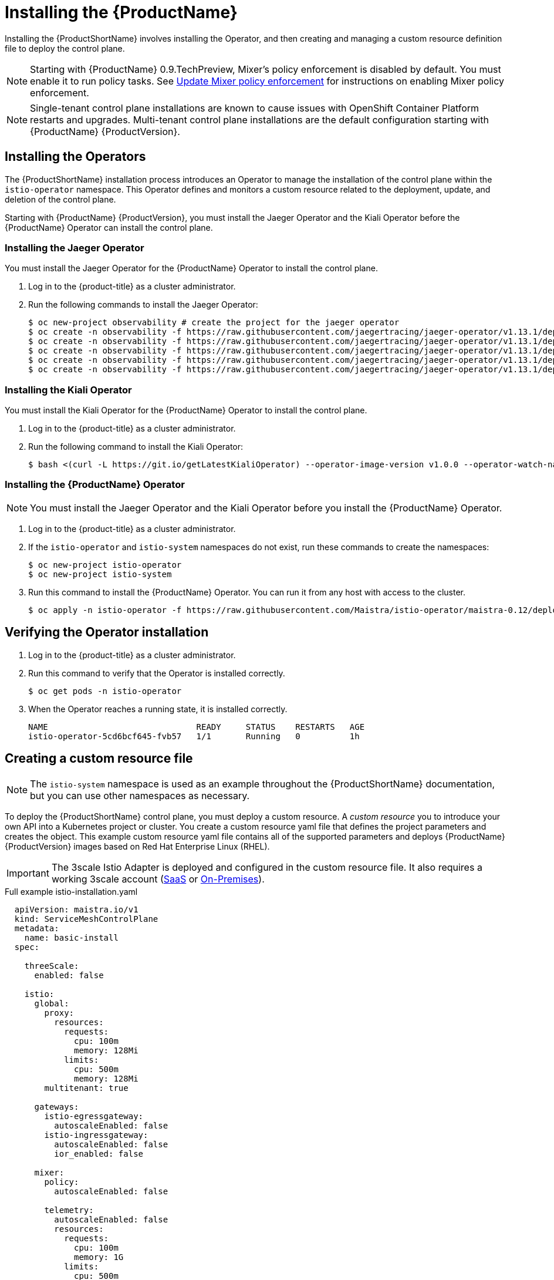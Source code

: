 [[installing-service-mesh]]
= Installing the {ProductName}

Installing the {ProductShortName} involves installing the Operator, and then creating and managing a custom resource definition file to deploy the control plane.

[NOTE]
====
Starting with {ProductName} 0.9.TechPreview, Mixer’s policy enforcement is disabled by default. You must enable it to run policy tasks. See https://docs.openshift.com/container-platform/3.11/servicemesh-install/servicemesh-install.html#update-mixer-policy-enforcement[Update Mixer policy enforcement] for instructions on enabling Mixer policy enforcement.
====

[NOTE]
====
Single-tenant control plane installations are known to cause issues with OpenShift Container Platform restarts and upgrades. Multi-tenant control plane installations are the default configuration starting with {ProductName} {ProductVersion}.
====

[[installing-operators]]
== Installing the Operators
The {ProductShortName} installation process introduces an Operator to manage the installation of the control plane within the `istio-operator` namespace. This Operator defines and monitors a custom resource related to the deployment, update, and deletion of the control plane.

Starting with {ProductName} {ProductVersion}, you must install the Jaeger Operator and the Kiali Operator before the {ProductName} Operator can install the control plane.


[[installing-jaeger-operator]]
=== Installing the Jaeger Operator
You must install the Jaeger Operator for the {ProductName} Operator to install the control plane.

. Log in to the {product-title} as a cluster administrator.

. Run the following commands to install the Jaeger Operator:
+
----
$ oc new-project observability # create the project for the jaeger operator
$ oc create -n observability -f https://raw.githubusercontent.com/jaegertracing/jaeger-operator/v1.13.1/deploy/crds/jaegertracing_v1_jaeger_crd.yaml
$ oc create -n observability -f https://raw.githubusercontent.com/jaegertracing/jaeger-operator/v1.13.1/deploy/service_account.yaml
$ oc create -n observability -f https://raw.githubusercontent.com/jaegertracing/jaeger-operator/v1.13.1/deploy/role.yaml
$ oc create -n observability -f https://raw.githubusercontent.com/jaegertracing/jaeger-operator/v1.13.1/deploy/role_binding.yaml
$ oc create -n observability -f https://raw.githubusercontent.com/jaegertracing/jaeger-operator/v1.13.1/deploy/operator.yaml
----

[[installing-kiali-operator]]
=== Installing the Kiali Operator
You must install the Kiali Operator for the {ProductName} Operator to install the control plane.

. Log in to the {product-title} as a cluster administrator.

. Run the following command to install the Kiali Operator:
+
----
$ bash <(curl -L https://git.io/getLatestKialiOperator) --operator-image-version v1.0.0 --operator-watch-namespace '**' --accessible-namespaces '**' --operator-install-kiali false
----

[[installing-ossm-operator]]
=== Installing the {ProductName} Operator

[NOTE]
====
You must install the Jaeger Operator and the Kiali Operator before you install the {ProductName} Operator.
====

. Log in to the {product-title} as a cluster administrator.

. If the `istio-operator` and `istio-system` namespaces do not exist, run these commands to create the namespaces:
+
----
$ oc new-project istio-operator
$ oc new-project istio-system
----

. Run this command to install the {ProductName} Operator. You can run it from any host with access to the cluster.
+
----
$ oc apply -n istio-operator -f https://raw.githubusercontent.com/Maistra/istio-operator/maistra-0.12/deploy/servicemesh-operator.yaml
----



[[verifying-operator-installation]]
== Verifying the Operator installation

. Log in to the {product-title} as a cluster administrator.

. Run this command to verify that the Operator is installed correctly.
+
----
$ oc get pods -n istio-operator
----

. When the Operator reaches a running state, it is installed correctly.
+
----
NAME                              READY     STATUS    RESTARTS   AGE
istio-operator-5cd6bcf645-fvb57   1/1       Running   0          1h
----

[[creating-custom-resource]]
== Creating a custom resource file

[NOTE]
====
The `istio-system` namespace is used as an example throughout the {ProductShortName} documentation, but you can use other namespaces as necessary.
====

To deploy the {ProductShortName} control plane, you must deploy a custom resource. A _custom resource_ you to introduce your own API into a Kubernetes project or cluster. You create a custom resource yaml file that defines the project parameters and creates the object. This example custom resource yaml file contains all of the supported parameters and deploys {ProductName} {ProductVersion} images based on Red Hat Enterprise Linux (RHEL).

[IMPORTANT]
====
The 3scale Istio Adapter is deployed and configured in the custom resource file. It also requires a working 3scale account (https://www.3scale.net/signup/[SaaS] or https://access.redhat.com/documentation/en-us/red_hat_3scale_api_management/2.4/html/infrastructure/onpremises-installation[On-Premises]).
====

.Full example istio-installation.yaml

[source,yaml]
----
  apiVersion: maistra.io/v1
  kind: ServiceMeshControlPlane
  metadata:
    name: basic-install
  spec:

    threeScale:
      enabled: false

    istio:
      global:
        proxy:
          resources:
            requests:
              cpu: 100m
              memory: 128Mi
            limits:
              cpu: 500m
              memory: 128Mi
        multitenant: true

      gateways:
        istio-egressgateway:
          autoscaleEnabled: false
        istio-ingressgateway:
          autoscaleEnabled: false
          ior_enabled: false

      mixer:
        policy:
          autoscaleEnabled: false

        telemetry:
          autoscaleEnabled: false
          resources:
            requests:
              cpu: 100m
              memory: 1G
            limits:
              cpu: 500m
              memory: 4G

      pilot:
        autoscaleEnabled: false
        traceSampling: 100.0

      kiali:
       dashboard:
          user: admin
          passphrase: admin
      tracing:
        enabled: true
----

[[custom-resource-parameters]]
== Custom resource parameters

The following examples illustrate use of the supported custom resource parameters for {ProductName} and the tables provide additional information about supported parameters.

[IMPORTANT]
====
The resources you configure for {ProductName} with these custom resource parameters, including CPUs, memory, and the number of pods, are based on the configuration of your OpenShift cluster. Configure these parameters based on the available resources in your current cluster configuration.
====

[[cr-istio-global]]
=== Istio global example

[NOTE]
====
In order for the 3scale Istio Adapter to work, `disablePolicyChecks` must be `false`.
====

[source,yaml]
----
  istio:
    global:
      hub: `maistra/` or `registry.redhat.io/openshift-istio-tech-preview/`
      tag: 0.12.0
      proxy:
        resources:
          requests:
            cpu: 100m
            memory: 128Mi
          limits:
            cpu: 500m
            memory: 128Mi
      mtls:
        enabled: false
      disablePolicyChecks: true
      policyCheckFailOpen: false
      imagePullSecrets:
        - MyPullSecret
----

[NOTE]
====
See the OpenShift documentation on https://docs.openshift.com/container-platform/3.11/dev_guide/compute_resources.html#dev-compute-resources[Compute Resources] for additional details on specifying CPU and memory resources for the containers in your pod.
====

.Global parameters
|===
|Parameter |Description |Values |Default value

|`disablePolicyChecks`
|This boolean indicates whether to enable policy checks
|`true`/`false`
|`true`

|`policyCheckFailOpen`
|This boolean indicates whether traffic is allowed to pass through to the Envoy sidecar when the Mixer policy service cannot be reached
|`true`/`false`
|`false`

|`tag`
|The tag that the Operator uses to pull the Istio images
|A valid container image tag
|`0.12.0`

|`hub`
|The hub that the Operator uses to pull Istio images
|A valid image repo
|`maistra/` or `registry.redhat.io/openshift-istio-tech-preview/`

|`mTLS`
|This controls whether to enable Mutual Transport Layer Security (mTLS) between services by default
|`true`/`false`
|`false`

|`imagePullSecret`
|If access to the registry providing the Istio images is secure, list an https://kubernetes.io/docs/concepts/containers/images/#specifying-imagepullsecrets-on-a-pod[imagePullSecret] here
|redhat-registry-pullsecret OR quay-pullsecret
|None

|===


.Proxy parameters
|===
|Type |Parameter |Description |Values |Default value

|Resources
|`cpu`
|The percentage of CPU resources requested for Envoy proxy
|CPU resources in millicores based on your environment's configuration
|`100m`

|
|`memory`
|The amount of memory requested for Envoy proxy
|Available memory in bytes based on your environment's configuration
|`128Mi`

|Limits
|`cpu`
|The maximum percentage of CPU resources requested for Envoy proxy
|CPU resources in millicores based on your environment's configuration
|`2000m`

|
|`memory`
|The maximum amount of memory Envoy proxy is permitted to use
|Available memory in bytes based on your environment's configuration
|`128Mi`
|===


[[cr-cni]]
=== Container Network Interface (CNI) example

[WARNING]
====
If Container Network Interface (CNI) is enabled, manual sidecar injection will work, but pods will not be able to communicate with the control plane unless they are a part of the `ServiceMeshMemberRoll` resource.
====

[source,yaml]
----
  apiVersion: maistra.io/v1
  kind: ServiceMeshControlPlane
  metadata:
   name: basic-install
  spec:

    istio:
      istio_cni:
        enabled: true
----

.CNI parameter

|===
|Type |Parameter |Description |Values |Default value

|`istio_cni`
|`enabled`
|This parameter enables the Container Network Interface (CNI)
|`false`
|===

[[cr-istio-gateway]]
=== Istio gateway example

[WARNING]
====
Automatic route creation does not currently work with multi-tenancy. Set `ior_enabled` to `false` for multi-tenant installations.
====


[source,yaml]
----
  gateways:
       istio-egressgateway:
         autoscaleEnabled: false
         autoscaleMin: 1
         autoscaleMax: 5
       istio-ingressgateway:
         autoscaleEnabled: false
         autoscaleMin: 1
         autoscaleMax: 5
         ior_enabled: false
----


.Istio Gateway parameters
|===
|Type |Parameter |Description |Values |Default value

|`istio-egressgateway`
|`autoscaleEnabled`
|This parameter enables autoscaling.
|`true`/`false`
|`true`

|
|`autoscaleMin`
|The minimum number of pods to deploy for the egress gateway based on the autoscaleEnabled setting
|A valid number of allocatable pods based on your environment's configuration
|`1`

|
|`autoscaleMax`
|The maximum number of pods to deploy for the egress gateway based on the autoscaleEnabled setting
|A valid number of allocatable pods based on your environment's configuration
|`5`

|`istio-ingressgateway`
|`autoscaleEnabled`
|This parameter enables autoscaling.
|`true`/`false`
|`true`

|
|`autoscaleMin`
|The minimum number of pods to deploy for the ingress gateway based on the autoscaleEnabled setting
|A valid number of allocatable pods based on your environment's configuration
|`1`

|
|`autoscaleMax`
|The maximum number of pods to deploy for the ingress gateway based on the autoscaleEnabled setting
|A valid number of allocatable pods based on your environment's configuration
|`5`

|
|`ior_enabled`
|This parameter controls whether Istio routes are automatically configured in OpenShift
|`true`/`false`
|`true`
|===

[[cr-istio-mixer]]
=== Istio Mixer example

[source,yaml]
----
  mixer:
    enabled: true
       policy:
         autoscaleEnabled: false

       telemetry:
         autoscaleEnabled: false
         resources:
           requests:
             cpu: 100m
             memory: 1G
           limits:
             cpu: 500m
             memory: 4G
----


.Istio Mixer policy parameters
|===
|Parameter |Description |Values |Default value

|`enabled`
|This enables Mixer
|`true`/`false`
|`true`

|`autoscaleEnabled`
|This controls whether to enable autoscaling. Disable this for small environments.
|`true`/`false`
|`true`

|`autoscaleMin`
|The minimum number of pods to deploy based on the autoscaleEnabled setting
|A valid number of allocatable pods based on your environment's configuration
|`1`

|`autoscaleMax`
|The maximum number of pods to deploy based on the autoscaleEnabled setting
|A valid number of allocatable pods based on your environment's configuration
|`5`
|===


.Istio Mixer telemetry parameters
|===
|Type |Parameter |Description |Values |Default value

|Resources
|`cpu`
|The percentage of CPU resources requested for Mixer telemetry
|CPU resources in millicores based on your environment's configuration
|`1000m`

|
|`memory`
|The amount of memory requested for Mixer telemetry
|Available memory in bytes based on your environment's configuration
|`1G`

|Limits
|`cpu`
|The maximum percentage of CPU resources Mixer telemetry is permitted to use
|CPU resources in millicores based on your environment's configuration
|`4800m`

|
|`memory`
|The maximum amount of memory Mixer telemetry is permitted to use
|Available memory in bytes based on your environment's configuration
|`4G`
|===

[[cr-istio-pilot]]
=== Istio Pilot example

[source,yaml]
----
  pilot:
    resources:
      requests:
        cpu: 100m
     autoscaleEnabled: false
     traceSampling: 100.0
----

.Istio Pilot parameters
|===
|Parameter |Description |Values |Default value

|`cpu`
|The percentage of CPU resources requested for Pilot
|CPU resources in millicores based on your environment's configuration
|`500m`

|`memory`
|The amount of memory requested for Pilot
|Available memory in bytes based on your environment's configuration
|`2048Mi`

|`traceSampling`
|This value controls how often random sampling occurs. Note: increase for development or testing.
|A valid number
|`1.0`
|===

[[cr-tracing-jaeger]]
=== Tracing and Jaeger example

[source,yaml]
----
  tracing:
      enabled: false
      jaeger:
        tag: 1.13.1
        template: all-in-one
        agentStrategy: DaemonSet
----

.Tracing and Jaeger parameters
|===
|Parameter |Description |Value |Default value

|`enabled`
|This enables tracing in the environment
|`true`/`false`
|`true`

|`hub`
|The hub that the Operator uses to pull Jaeger images
|A valid image repo
|`jaegertracing/` or `registry.redhat.io/openshift-istio-tech-preview/`

|`tag`
|The tag that the Operator uses to pull the Jaeger images
|A valid container image tag.
|`1.13.1`

|`template`
|The deployment template to use for Jaeger
|The name of a template type
|`all-in-one` / `production-elasticsearch`

|`agentStrategy`
|Deploy the Jaeger Agent to each compute node
|`DaemonSet` if required
|None

|===


[[cr-kiali]]
=== Kiali example

[NOTE]
====
Kiali supports Oath authentication and dashboard users. By default, Kiali uses OpenShift Oauth, but you can enable a dashboard user by adding a dashboard user and passphrase.
====

[source,yaml]
----
  kiali:
     enabled: true
     hub: kiali/
     tag: v1.0.0
     dashboard:
       user: admin
       passphrase: admin
----

.Kiali parameters
|===
|Parameter |Description |Values |Default value

|`enabled`
|This enables or disables Kiali in {ProductShortName}. Kiali is installed by default. If you do not want to install Kiali, change the `enabled` value to `false`.
|`true`/`false`
|`true`

|`hub`
|The hub that the Operator uses to pull Kiali images
|A valid image repo
|`kiali/` or `registry.redhat.io/openshift-istio-tech-preview/`

|`tag`
|The tag that the Operator uses to pull the Istio images
|A valid container image tag
|`1.0.0`

|`user`
|The username to access the Kiali console. Note: This is not related to any OpenShift account.
|A valid Kiali dashboard username
|None

|`passphrase`
|The password used to access the Kiali console. Note: This is not related to any OpenShift account.
|A valid Kiali dashboard passphrase
|None
|===

[[cr-threescale]]
=== 3scale example

[source,yaml]
----
  threeScale:
      enabled: false
      PARAM_THREESCALE_LISTEN_ADDR: 3333
      PARAM_THREESCALE_LOG_LEVEL: info
      PARAM_THREESCALE_LOG_JSON: true
      PARAM_THREESCALE_LOG_GRPC: false
      PARAM_THREESCALE_REPORT_METRICS: true
      PARAM_THREESCALE_METRICS_PORT: 8080
      PARAM_THREESCALE_CACHE_TTL_SECONDS: 300
      PARAM_THREESCALE_CACHE_REFRESH_SECONDS: 180
      PARAM_THREESCALE_CACHE_ENTRIES_MAX: 1000
      PARAM_THREESCALE_CACHE_REFRESH_RETRIES: 1
      PARAM_THREESCALE_ALLOW_INSECURE_CONN: false
      PARAM_THREESCALE_CLIENT_TIMEOUT_SECONDS: 10
      PARAM_THREESCALE_GRPC_CONN_MAX_SECONDS: 60
----

.3scale parameters
|===
|Parameter |Description |Values |Default

|`enabled`
|Whether to use the 3scale adapter
|`true`/`false`
|`false`

|`PARAM_THREESCALE_LISTEN_ADDR`
|Sets the listen address for the gRPC server
|Valid port number
|`3333`

|`PARAM_THREESCALE_LOG_LEVEL`
|Sets the minimum log output level.
|`debug`, `info`, `warn`, `error`, or `none`
|`info`

|`PARAM_THREESCALE_LOG_JSON`
|Controls whether the log is formatted as JSON
|`true`/`false`
|`true`

|`PARAM_THREESCALE_LOG_GRPC`
|Controls whether the log contains gRPC info
|`true`/`false`
|`false`

|`PARAM_THREESCALE_REPORT_METRICS`
|Controls whether 3scale system and backend metrics are collected and reported to Prometheus
|`true`/`false`
|`true`

|`PARAM_THREESCALE_METRICS_PORT`
|Sets the port that the 3scale `/metrics` endpoint can be scrapped from
|Valid port number
|`8080`

|`PARAM_THREESCALE_CACHE_TTL_SECONDS`
|Time period, in seconds, to wait before purging expired items from the cache
|Time period in seconds
|`300`

|`PARAM_THREESCALE_CACHE_REFRESH_SECONDS`
|Time period before expiry when cache elements are attempted to be refreshed
|Time period in seconds
|`180`

|`PARAM_THREESCALE_CACHE_ENTRIES_MAX`
|Max number of items that can be stored in the cache at any time. Set to `0` to disable caching
|Valid number
|`1000`

|`PARAM_THREESCALE_CACHE_REFRESH_RETRIES`
|The number of times unreachable hosts are retried during a cache update loop
|Valid number
|`1`

|`PARAM_THREESCALE_ALLOW_INSECURE_CONN`
|Allow to skip certificate verification when calling `3scale` APIs. Enabling this is not recommended.
|`true`/`false`
|`false`

|`PARAM_THREESCALE_CLIENT_TIMEOUT_SECONDS`
|Sets the number of seconds to wait before terminating requests to 3scale System and Backend
|Time period in seconds
|`10`

|`PARAM_THREESCALE_GRPC_CONN_MAX_SECONDS`
|Sets the maximum amount of seconds (+/-10% jitter) a connection may exist before it is closed
|Time period in seconds
|`60`
|===


[[configure-multi-tenant-installations]]
== Configuring multi-tenant installations
See the https://docs.openshift.com/container-platform/3.11/servicemesh-install/servicemesh-install.html#multi-tenant-install[Multi-tenant {ProductName} install] chapter for instructions on installing and configuring a {ProductShortName} instance.


[[update-mixer-policy-enforcement]]
== Update Mixer policy enforcement
In previous versions of {ProductName}, Mixer’s policy enforcement was enabled by default. Mixer policy enforcement is now disabled by default. You must enable it before running policy tasks.

. Run this command to check the current Mixer policy enforcement status:
+
----
$ oc get cm -n istio-system istio -o jsonpath='{.data.mesh}' | grep disablePolicyChecks
----

. If `disablePolicyChecks: true`, edit the {ProductShortName} ConfigMap:
+
----
$ oc edit cm -n istio-system istio
----

. Locate `disablePolicyChecks: true` within the ConfigMap and change the value to `false`.

. Save the configuration and exit the editor.

. Re-check the Mixer policy enforcement status to ensure it is set to `false`.


[[deploying-control-plane]]
== Deploying the control plane

With the introduction of {product-title} 4.1, the network capabilities of the host are now based on nftables rather than iptables. This change impacts the initialization of the {ProductShortName} application components. {ProductShortName} needs to know what host operating system OpenShift is running on to correctly initialize {ProductShortName} networking components.

[NOTE]
====
You do not need to make these changes to your custom resource if you are using {product-title} 4.1.
====

If the OpenShift installation is deployed on a Red Hat Enterprise Linux (RHEL) 7 host, then the custom resource must explicitly request the RHEL 7 `proxy-init` container image by including the following:

.Enabling the proxy-init container for RHEL 7 hosts

[subs=+macros]
----
  apiVersion: maistra.io/v1
   kind: ServiceMeshControlPlane
   spec:
     istio:
       global:
        pass:quotes[*proxy_init:*]
           pass:quotes[*image: proxy-init*]
----



Use the custom resource definition file you created to deploy the {ProductShortName} control plane.

. Create a custom resource definition file named istio-`installation.yaml`.

. Run this command to deploy the control plane:
+
----
$ oc create -n istio-system -f istio-installation.yaml
----

. Run this command to watch the progress of the pods during the installation process:
+
----
$ oc get pods -n istio-system -w
----


